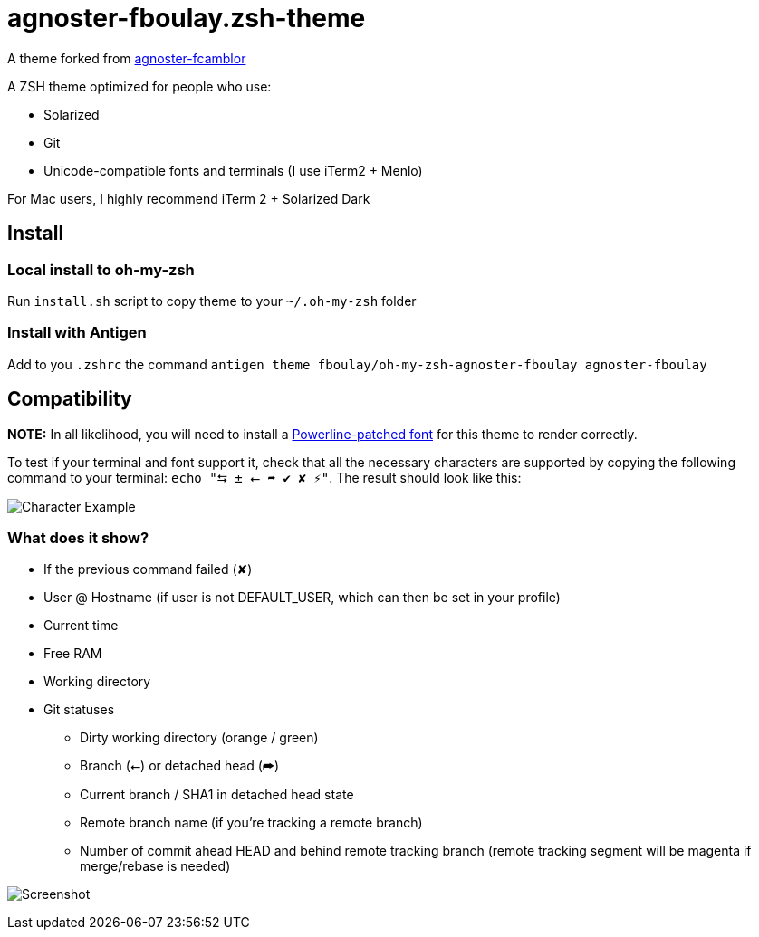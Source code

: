 = agnoster-fboulay.zsh-theme


A theme forked from
https://github.com/fcamblor/oh-my-zsh-agnoster-fcamblor[agnoster-fcamblor]

A ZSH theme optimized for people who use:

* Solarized
* Git
* Unicode-compatible fonts and terminals (I use iTerm2 + Menlo)

For Mac users, I highly recommend iTerm 2 + Solarized Dark

== Install

=== Local install to oh-my-zsh

Run `install.sh` script to copy theme to your `~/.oh-my-zsh` folder

=== Install with Antigen

Add to you `.zshrc` the command `antigen theme fboulay/oh-my-zsh-agnoster-fboulay agnoster-fboulay`

== Compatibility

*NOTE:* In all likelihood, you will need to install a
https://github.com/Lokaltog/powerline-fonts[Powerline-patched font] for
this theme to render correctly.

To test if your terminal and font support it, check that all the
necessary characters are supported by copying the following command to
your terminal: `echo "⮀ ± ⭠ ➦ ✔ ✘ ⚡"`. The result should look like this:

image:http://cl.ly/content/image/2l3w443z363P/aHR0cDovL2YuY2wubHkvaXRlbXMvM2ozTjJpMDMzTzJNM0ozcDFjMjgvU2NyZWVuJTIwU2hvdCUyMDIwMTItMDktMTQlMjBhdCUyMDEyLjA2LjAyJTIwLnBuZw==[Character
Example]

=== What does it show?

* If the previous command failed (✘)
* User @ Hostname (if user is not DEFAULT_USER, which can then be set in
your profile)
* Current time
* Free RAM
* Working directory
* Git statuses
** Dirty working directory (orange / green)
** Branch (⭠) or detached head (➦)
** Current branch / SHA1 in detached head state
** Remote branch name (if you're tracking a remote branch)
** Number of commit ahead HEAD and behind remote tracking branch (remote
tracking segment will be magenta if merge/rebase is needed)

image:/screenshot.png?raw=true[Screenshot]
